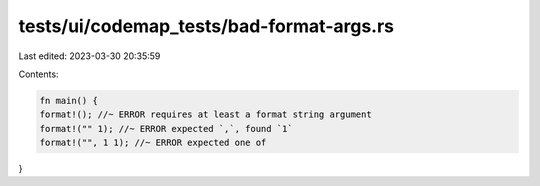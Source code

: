 tests/ui/codemap_tests/bad-format-args.rs
=========================================

Last edited: 2023-03-30 20:35:59

Contents:

.. code-block:: rs

    fn main() {
    format!(); //~ ERROR requires at least a format string argument
    format!("" 1); //~ ERROR expected `,`, found `1`
    format!("", 1 1); //~ ERROR expected one of
}


